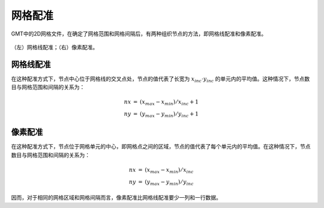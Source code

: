网格配准
========

GMT中的2D网格文件，在确定了网格范围和网格间隔后，有两种组织节点的方法，即网格线配准和像素配准。

.. figure:: /images/GMT_registration.*
   :width: 600 px
   :align: center

   （左）网格线配准；（右）像素配准。

网格线配准
----------

在这种配准方式下，节点中心位于网格线的交叉点处，节点的值代表了长宽为 :math:`x_{inc} \cdot y_{inc}` 的单元内的平均值。这种情况下，节点数目与网格范围和间隔的关系为：

.. math::

   \begin{array}{ccl}
   nx & =  &       (x_{max} - x_{min}) / x_{inc} + 1       \\
   ny & =  &       (y_{max} - y_{min}) / y_{inc} + 1
   \end{array}

像素配准
--------

在这种配准方式下，节点位于网格单元的中心，即网格点之间的区域，节点的值代表了每个单元内的平均值。在这种情况下，节点数目与网格范围和间隔的关系为：

.. math::

   \begin{array}{ccl}
   nx & =  &       (x_{max} - x_{min}) / x_{inc}   \\
   ny & =  &       (y_{max} - y_{min}) / y_{inc}
   \end{array}

因而，对于相同的网格区域和网格间隔而言，像素配准比网格线配准要少一列和一行数据。
